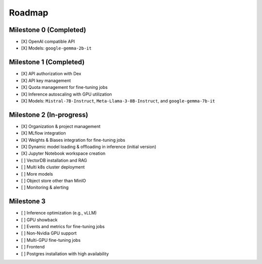 Roadmap
=======

Milestone 0 (Completed)
-----------------------
- [X] OpenAI compatible API
- [X] Models: ``google-gemma-2b-it``

Milestone 1 (Completed)
-----------------------

- [X] API authorization with Dex
- [X] API key management
- [X] Quota management for fine-tuning jobs
- [X] Inference autoscaling with GPU utilization
- [X] Models: ``Mistral-7B-Instruct``, ``Meta-Llama-3-8B-Instruct``, and ``google-gemma-7b-it``

Milestone 2 (In-progress)
-------------------------

- [X] Organization & project management
- [X] MLflow integration
- [X] Weights & Biases integration for fine-tuning jobs
- [X] Dynamic model loading & offloading in inference (initial version)
- [X] Jupyter Notebook workspace creation
- [ ] VectorDB installation and RAG
- [ ] Multi k8s cluster deployment
- [ ] More models
- [ ] Object store other than MinIO
- [ ] Monitoring & alerting

Milestone 3
-----------

- [ ] Inference optimization (e.g., vLLM)
- [ ] GPU showback
- [ ] Events and metrics for fine-tuning jobs
- [ ] Non-Nvidia GPU support
- [ ] Multi-GPU fine-tuning jobs
- [ ] Frontend
- [ ] Postgres installation with high availability
